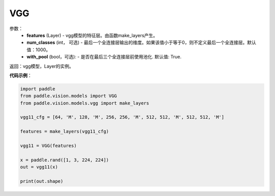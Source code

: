 .. _cn_api_paddle_vision_models_VGG:

VGG
-------------------------------

.. py:class:: paddle.vision.models.VGG(features, num_classes=1000)

 VGG模型，来自论文`"Very Deep Convolutional Networks For Large-Scale Image Recognition" <https://arxiv.org/pdf/1409.1556.pdf>`_。

参数：
  - **features** (Layer) - vgg模型的特征层。由函数make_layers产生。
  - **num_classes** (int， 可选) - 最后一个全连接层输出的维度。如果该值小于等于0，则不定义最后一个全连接层。默认值：1000。
  - **with_pool** (bool，可选): - 是否在最后三个全连接层前使用池化. 默认值: True.
  
返回：vgg模型，Layer的实例。

**代码示例**：

.. code-block:: python

    import paddle
    from paddle.vision.models import VGG
    from paddle.vision.models.vgg import make_layers

    vgg11_cfg = [64, 'M', 128, 'M', 256, 256, 'M', 512, 512, 'M', 512, 512, 'M']

    features = make_layers(vgg11_cfg)

    vgg11 = VGG(features)

    x = paddle.rand([1, 3, 224, 224])
    out = vgg11(x)

    print(out.shape)
